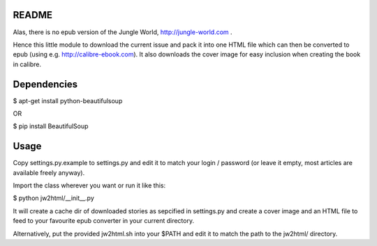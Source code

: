 README
======

Alas, there is no epub version of the Jungle World, http://jungle-world.com .

Hence this little module to download the current issue and pack it into one
HTML file which can then be converted to epub (using e.g. http://calibre-ebook.com).
It also downloads the cover image for easy inclusion when creating the book
in calibre.



Dependencies
============

$ apt-get install python-beautifulsoup

OR

$ pip install BeautifulSoup



Usage
=====

Copy settings.py.example to settings.py and edit it to match your login /
password (or leave it empty, most articles are available freely anyway).

Import the class wherever you want or run it like this:

$ python jw2html/__init__.py


It will create a cache dir of downloaded stories as sepcified in settings.py
and create a cover image and an HTML file to feed to your favourite epub
converter in your current directory.


Alternatively, put the provided jw2html.sh into your $PATH and edit it to
match the path to the jw2html/ directory.
